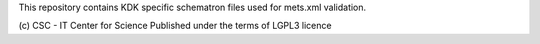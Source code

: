 This repository contains KDK specific schematron files used for mets.xml validation.

(c) CSC - IT Center for Science
Published under the terms of LGPL3 licence